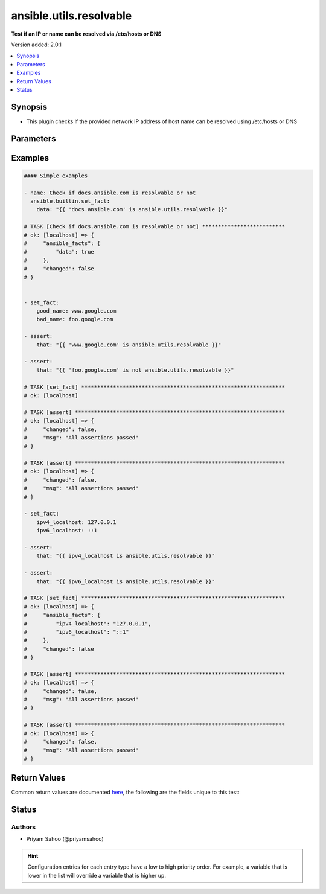 .. _ansible.utils.resolvable_test:


************************
ansible.utils.resolvable
************************

**Test if an IP or name can be resolved via /etc/hosts or DNS**


Version added: 2.0.1

.. contents::
   :local:
   :depth: 1


Synopsis
--------
- This plugin checks if the provided network IP address of host name can be resolved using /etc/hosts or DNS




Parameters
----------

.. raw:: html

    <table  border=0 cellpadding=0 class="documentation-table">
        <tr>
            <th colspan="1">Parameter</th>
            <th>Choices/<font color="blue">Defaults</font></th>
                <th>Configuration</th>
            <th width="100%">Comments</th>
        </tr>
            <tr>
                <td colspan="1">
                    <div class="ansibleOptionAnchor" id="parameter-"></div>
                    <b>interface</b>
                    <a class="ansibleOptionLink" href="#parameter-" title="Permalink to this option"></a>
                    <div style="font-size: small">
                        <span style="color: purple">string</span>
                         / <span style="color: red">required</span>
                    </div>
                </td>
                <td>
                </td>
                    <td>
                    </td>
                <td>
                        <div>A string that represents the IP address or the host name</div>
                        <div>{&#x27;For example&#x27;: [&#x27;docs.ansible.com&#x27;, &#x27;127.0.0.1&#x27;, &#x27;::1&#x27;]}</div>
                </td>
            </tr>
    </table>
    <br/>




Examples
--------

.. code-block:: yaml

    #### Simple examples

    - name: Check if docs.ansible.com is resolvable or not
      ansible.builtin.set_fact:
        data: "{{ 'docs.ansible.com' is ansible.utils.resolvable }}"

    # TASK [Check if docs.ansible.com is resolvable or not] **************************
    # ok: [localhost] => {
    #     "ansible_facts": {
    #         "data": true
    #     },
    #     "changed": false
    # }


    - set_fact:
        good_name: www.google.com
        bad_name: foo.google.com

    - assert:
        that: "{{ 'www.google.com' is ansible.utils.resolvable }}"

    - assert:
        that: "{{ 'foo.google.com' is not ansible.utils.resolvable }}"

    # TASK [set_fact] ****************************************************************
    # ok: [localhost]

    # TASK [assert] ******************************************************************
    # ok: [localhost] => {
    #     "changed": false,
    #     "msg": "All assertions passed"
    # }

    # TASK [assert] ******************************************************************
    # ok: [localhost] => {
    #     "changed": false,
    #     "msg": "All assertions passed"
    # }

    - set_fact:
        ipv4_localhost: 127.0.0.1
        ipv6_localhost: ::1

    - assert:
        that: "{{ ipv4_localhost is ansible.utils.resolvable }}"

    - assert:
        that: "{{ ipv6_localhost is ansible.utils.resolvable }}"

    # TASK [set_fact] ****************************************************************
    # ok: [localhost] => {
    #     "ansible_facts": {
    #         "ipv4_localhost": "127.0.0.1",
    #         "ipv6_localhost": "::1"
    #     },
    #     "changed": false
    # }

    # TASK [assert] ******************************************************************
    # ok: [localhost] => {
    #     "changed": false,
    #     "msg": "All assertions passed"
    # }

    # TASK [assert] ******************************************************************
    # ok: [localhost] => {
    #     "changed": false,
    #     "msg": "All assertions passed"
    # }



Return Values
-------------
Common return values are documented `here <https://docs.ansible.com/ansible/latest/reference_appendices/common_return_values.html#common-return-values>`_, the following are the fields unique to this test:

.. raw:: html

    <table border=0 cellpadding=0 class="documentation-table">
        <tr>
            <th colspan="1">Key</th>
            <th>Returned</th>
            <th width="100%">Description</th>
        </tr>
            <tr>
                <td colspan="1">
                    <div class="ansibleOptionAnchor" id="return-"></div>
                    <b>data</b>
                    <a class="ansibleOptionLink" href="#return-" title="Permalink to this return value"></a>
                    <div style="font-size: small">
                      <span style="color: purple">-</span>
                    </div>
                </td>
                <td></td>
                <td>
                            <div>If jinja test satisfies plugin expression <code>true</code></div>
                            <div>If jinja test does not satisfy plugin expression <code>false</code></div>
                    <br/>
                </td>
            </tr>
    </table>
    <br/><br/>


Status
------


Authors
~~~~~~~

- Priyam Sahoo (@priyamsahoo)


.. hint::
    Configuration entries for each entry type have a low to high priority order. For example, a variable that is lower in the list will override a variable that is higher up.
